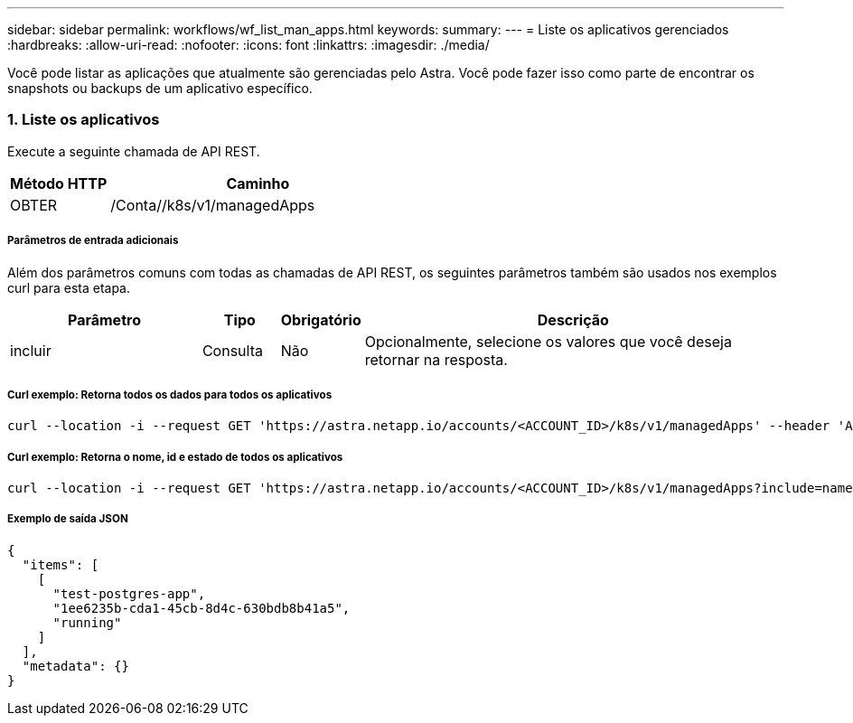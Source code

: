 ---
sidebar: sidebar 
permalink: workflows/wf_list_man_apps.html 
keywords:  
summary:  
---
= Liste os aplicativos gerenciados
:hardbreaks:
:allow-uri-read: 
:nofooter: 
:icons: font
:linkattrs: 
:imagesdir: ./media/


[role="lead"]
Você pode listar as aplicações que atualmente são gerenciadas pelo Astra. Você pode fazer isso como parte de encontrar os snapshots ou backups de um aplicativo específico.



=== 1. Liste os aplicativos

Execute a seguinte chamada de API REST.

[cols="25,75"]
|===
| Método HTTP | Caminho 


| OBTER | /Conta//k8s/v1/managedApps 
|===


===== Parâmetros de entrada adicionais

Além dos parâmetros comuns com todas as chamadas de API REST, os seguintes parâmetros também são usados nos exemplos curl para esta etapa.

[cols="25,10,10,55"]
|===
| Parâmetro | Tipo | Obrigatório | Descrição 


| incluir | Consulta | Não | Opcionalmente, selecione os valores que você deseja retornar na resposta. 
|===


===== Curl exemplo: Retorna todos os dados para todos os aplicativos

[source, curl]
----
curl --location -i --request GET 'https://astra.netapp.io/accounts/<ACCOUNT_ID>/k8s/v1/managedApps' --header 'Accept: */*' --header 'Authorization: Bearer <API_TOKEN>'
----


===== Curl exemplo: Retorna o nome, id e estado de todos os aplicativos

[source, curl]
----
curl --location -i --request GET 'https://astra.netapp.io/accounts/<ACCOUNT_ID>/k8s/v1/managedApps?include=name,id,state' --header 'Accept: */*' --header 'Authorization: Bearer <API_TOKEN>'
----


===== Exemplo de saída JSON

[source, json]
----
{
  "items": [
    [
      "test-postgres-app",
      "1ee6235b-cda1-45cb-8d4c-630bdb8b41a5",
      "running"
    ]
  ],
  "metadata": {}
}
----